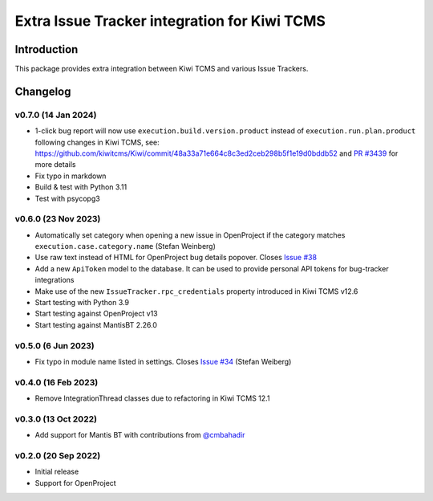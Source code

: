 Extra Issue Tracker integration for Kiwi TCMS
=============================================

.. image:: https://pyup.io/repos/github/kiwitcms/trackers-integration/shield.svg
    :target: https://pyup.io/repos/github/kiwitcms/trackers-integration/
    :alt: Python updates

.. image:: https://opencollective.com/kiwitcms/tiers/sponsor/badge.svg?label=sponsors&color=brightgreen
   :target: https://opencollective.com/kiwitcms#contributors
   :alt: Become a sponsor

.. image:: https://img.shields.io/twitter/follow/KiwiTCMS.svg
    :target: https://twitter.com/KiwiTCMS
    :alt: Kiwi TCMS on Twitter


Introduction
------------

This package provides extra integration between Kiwi TCMS and
various Issue Trackers.

Changelog
---------

v0.7.0 (14 Jan 2024)
~~~~~~~~~~~~~~~~~~~~

- 1-click bug report will now use ``execution.build.version.product`` instead
  of ``execution.run.plan.product`` following changes in Kiwi TCMS, see:
  https://github.com/kiwitcms/Kiwi/commit/48a33a71e664c8c3ed2ceb298b5f1e19d0bddb52
  and `PR #3439 <https://github.com/kiwitcms/Kiwi/pull/3439>`_ for more details
- Fix typo in markdown
- Build & test with Python 3.11
- Test with psycopg3


v0.6.0 (23 Nov 2023)
~~~~~~~~~~~~~~~~~~~~

- Automatically set category when opening a new issue in OpenProject
  if the category matches ``execution.case.category.name`` (Stefan Weinberg)
- Use raw text instead of HTML for OpenProject bug details popover. Closes
  `Issue #38 <https://github.com/kiwitcms/trackers-integration/issues/38>`_
- Add a new ``ApiToken`` model to the database. It can be used to provide
  personal API tokens for bug-tracker integrations
- Make use of the new ``IssueTracker.rpc_credentials`` property
  introduced in Kiwi TCMS v12.6
- Start testing with Python 3.9
- Start testing against OpenProject v13
- Start testing against MantisBT 2.26.0


v0.5.0 (6 Jun 2023)
~~~~~~~~~~~~~~~~~~~

- Fix typo in module name listed in settings. Closes
  `Issue #34 <https://github.com/kiwitcms/trackers-integration/issues/34>`_
  (Stefan Weiberg)


v0.4.0 (16 Feb 2023)
~~~~~~~~~~~~~~~~~~~~

- Remove IntegrationThread classes due to refactoring in Kiwi TCMS 12.1


v0.3.0 (13 Oct 2022)
~~~~~~~~~~~~~~~~~~~~

- Add support for Mantis BT with contributions from
  `@cmbahadir <https://github.com/cmbahadir>`_


v0.2.0 (20 Sep 2022)
~~~~~~~~~~~~~~~~~~~~

- Initial release
- Support for OpenProject
